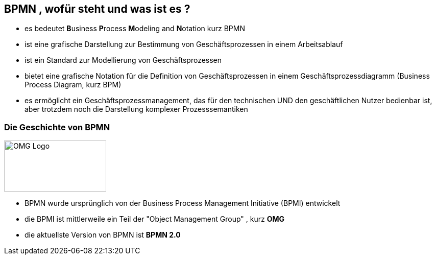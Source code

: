 :linkattrs:

== BPMN , wofür steht und was ist es ?

* es bedeutet **B**usiness **P**rocess **M**odeling and **N**otation kurz BPMN
* ist eine grafische Darstellung zur Bestimmung von Geschäftsprozessen in einem Arbeitsablauf
* ist ein Standard zur Modellierung von Geschäftsprozessen
* bietet eine grafische Notation für die Definition von Geschäftsprozessen in einem Geschäftsprozessdiagramm (Business Process Diagram, kurz BPM)
* es ermöglicht ein Geschäftsprozessmanagement, das für den technischen UND den geschäftlichen Nutzer bedienbar ist, aber trotzdem noch die Darstellung komplexer Prozesssemantiken
//* Die BPMN-Spezifikation bietet außerdem eine Zuordnung zwischen der grafischen Notation und der darunter liegenden Sprache, im speziellen die BPEL (Business Process Execution Language)

=== Die Geschichte von BPMN

image:OMG_Logo.png[OMG Logo,200,100,float=left, align=center]

* BPMN wurde ursprünglich von der Business Process Management Initiative (BPMI) entwickelt
* die BPMI ist mittlerweile ein Teil der "Object Management Group" , kurz *OMG*
* die aktuellste Version von BPMN ist *BPMN 2.0*


